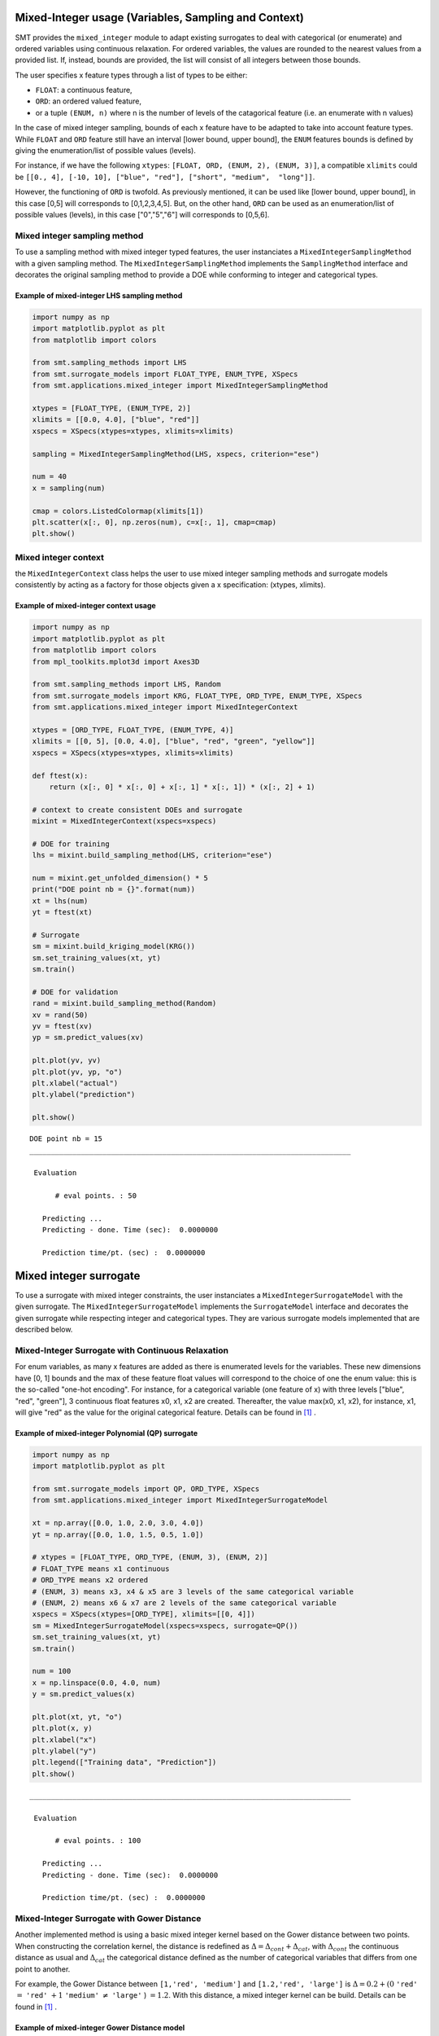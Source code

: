 .. _Mixed-Integer Sampling and and Variables Types Specifications: 

Mixed-Integer usage (Variables, Sampling and Context)
=====================================================

SMT provides the ``mixed_integer`` module to adapt existing surrogates to deal with categorical (or enumerate) and ordered variables using continuous relaxation.
For ordered variables, the values are rounded to the nearest values from a provided list. If, instead, bounds are provided, the list will consist of all integers between those bounds.

The user specifies x feature types through a list of types to be either:

- ``FLOAT``: a continuous feature,
- ``ORD``: an ordered valued feature,
- or a tuple ``(ENUM, n)`` where n is the number of levels of the catagorical feature (i.e. an enumerate with n values)

In the case of mixed integer sampling, bounds of each x feature have to be adapted to take into account feature types. While ``FLOAT`` and ``ORD`` feature still have an interval [lower bound, upper bound], the ``ENUM`` features bounds is defined by giving the enumeration/list of possible values (levels). 

For instance, if we have the following ``xtypes``: ``[FLOAT, ORD, (ENUM, 2), (ENUM, 3)]``, a compatible ``xlimits`` could be ``[[0., 4], [-10, 10], ["blue", "red"], ["short", "medium",  "long"]]``.

However, the functioning of ``ORD`` is twofold. As previously mentioned, it can be used like [lower bound, upper bound], in this case [0,5] will corresponds to [0,1,2,3,4,5]. But, on the other hand, ``ORD`` can be used as an enumeration/list of possible values (levels), in this case ["0","5","6"] will corresponds to [0,5,6].


Mixed integer sampling method
-----------------------------

To use a sampling method with mixed integer typed features, the user instanciates a ``MixedIntegerSamplingMethod`` with a given sampling method.
The ``MixedIntegerSamplingMethod`` implements the ``SamplingMethod`` interface and decorates the original sampling method to provide a DOE while conforming to integer and categorical types.

Example of mixed-integer LHS sampling method
^^^^^^^^^^^^^^^^^^^^^^^^^^^^^^^^^^^^^^^^^^^^

.. code-block:: python

  import numpy as np
  import matplotlib.pyplot as plt
  from matplotlib import colors
  
  from smt.sampling_methods import LHS
  from smt.surrogate_models import FLOAT_TYPE, ENUM_TYPE, XSpecs
  from smt.applications.mixed_integer import MixedIntegerSamplingMethod
  
  xtypes = [FLOAT_TYPE, (ENUM_TYPE, 2)]
  xlimits = [[0.0, 4.0], ["blue", "red"]]
  xspecs = XSpecs(xtypes=xtypes, xlimits=xlimits)
  
  sampling = MixedIntegerSamplingMethod(LHS, xspecs, criterion="ese")
  
  num = 40
  x = sampling(num)
  
  cmap = colors.ListedColormap(xlimits[1])
  plt.scatter(x[:, 0], np.zeros(num), c=x[:, 1], cmap=cmap)
  plt.show()
  
.. figure:: mixed_integer_TestMixedInteger_run_mixed_integer_lhs_example.png
  :scale: 80 %
  :align: center

Mixed integer context
---------------------

the ``MixedIntegerContext`` class helps the user to use mixed integer sampling methods and surrogate models consistently by acting as a factory for those objects given a x specification: (xtypes, xlimits). 

  .. autoclass:: smt.applications.mixed_integer.MixedIntegerContext

  .. automethod:: smt.applications.mixed_integer.MixedIntegerContext.__init__

  .. automethod:: smt.applications.mixed_integer.MixedIntegerContext.build_sampling_method

  .. automethod:: smt.applications.mixed_integer.MixedIntegerContext.build_surrogate_model

  .. automethod:: smt.applications.mixed_integer.MixedIntegerContext.cast_to_discrete_values

  .. automethod:: smt.applications.mixed_integer.MixedIntegerContext.fold_with_enum_index

  .. automethod:: smt.applications.mixed_integer.MixedIntegerContext.unfold_with_enum_mask

  .. automethod:: smt.applications.mixed_integer.MixedIntegerContext.cast_to_mixed_integer

  .. automethod:: smt.applications.mixed_integer.MixedIntegerContext.cast_to_enum_value

Example of mixed-integer context usage
^^^^^^^^^^^^^^^^^^^^^^^^^^^^^^^^^^^^^^

.. code-block:: python

  import numpy as np
  import matplotlib.pyplot as plt
  from matplotlib import colors
  from mpl_toolkits.mplot3d import Axes3D
  
  from smt.sampling_methods import LHS, Random
  from smt.surrogate_models import KRG, FLOAT_TYPE, ORD_TYPE, ENUM_TYPE, XSpecs
  from smt.applications.mixed_integer import MixedIntegerContext
  
  xtypes = [ORD_TYPE, FLOAT_TYPE, (ENUM_TYPE, 4)]
  xlimits = [[0, 5], [0.0, 4.0], ["blue", "red", "green", "yellow"]]
  xspecs = XSpecs(xtypes=xtypes, xlimits=xlimits)
  
  def ftest(x):
      return (x[:, 0] * x[:, 0] + x[:, 1] * x[:, 1]) * (x[:, 2] + 1)
  
  # context to create consistent DOEs and surrogate
  mixint = MixedIntegerContext(xspecs=xspecs)
  
  # DOE for training
  lhs = mixint.build_sampling_method(LHS, criterion="ese")
  
  num = mixint.get_unfolded_dimension() * 5
  print("DOE point nb = {}".format(num))
  xt = lhs(num)
  yt = ftest(xt)
  
  # Surrogate
  sm = mixint.build_kriging_model(KRG())
  sm.set_training_values(xt, yt)
  sm.train()
  
  # DOE for validation
  rand = mixint.build_sampling_method(Random)
  xv = rand(50)
  yv = ftest(xv)
  yp = sm.predict_values(xv)
  
  plt.plot(yv, yv)
  plt.plot(yv, yp, "o")
  plt.xlabel("actual")
  plt.ylabel("prediction")
  
  plt.show()
  
::

  DOE point nb = 15
  ___________________________________________________________________________
     
   Evaluation
     
        # eval points. : 50
     
     Predicting ...
     Predicting - done. Time (sec):  0.0000000
     
     Prediction time/pt. (sec) :  0.0000000
     
  
.. figure:: mixed_integer_TestMixedInteger_run_mixed_integer_context_example.png
  :scale: 80 %
  :align: center


.. _Mixed-Integer Surrogates:

Mixed integer surrogate
=======================

To use a surrogate with mixed integer constraints, the user instanciates a ``MixedIntegerSurrogateModel`` with the given surrogate.
The ``MixedIntegerSurrogateModel`` implements the ``SurrogateModel`` interface  and decorates the given surrogate while respecting integer and categorical types.
They are various surrogate models implemented that are described below.

Mixed-Integer Surrogate with Continuous Relaxation
--------------------------------------------------

For enum variables, as many x features are added as there is enumerated levels for the variables. These new dimensions have [0, 1] bounds and the max of these feature float values will correspond to the choice of one the enum value: this is the so-called "one-hot encoding".
For instance, for a categorical variable (one feature of x) with three levels ["blue", "red", "green"], 3 continuous float features x0, x1, x2 are created. Thereafter, the value max(x0, x1, x2), for instance, x1, will give "red" as the value for the original categorical feature. Details can be found in [1]_ .


Example of mixed-integer Polynomial (QP) surrogate
^^^^^^^^^^^^^^^^^^^^^^^^^^^^^^^^^^^^^^^^^^^^^^^^^^

.. code-block:: python

  import numpy as np
  import matplotlib.pyplot as plt
  
  from smt.surrogate_models import QP, ORD_TYPE, XSpecs
  from smt.applications.mixed_integer import MixedIntegerSurrogateModel
  
  xt = np.array([0.0, 1.0, 2.0, 3.0, 4.0])
  yt = np.array([0.0, 1.0, 1.5, 0.5, 1.0])
  
  # xtypes = [FLOAT_TYPE, ORD_TYPE, (ENUM, 3), (ENUM, 2)]
  # FLOAT_TYPE means x1 continuous
  # ORD_TYPE means x2 ordered
  # (ENUM, 3) means x3, x4 & x5 are 3 levels of the same categorical variable
  # (ENUM, 2) means x6 & x7 are 2 levels of the same categorical variable
  xspecs = XSpecs(xtypes=[ORD_TYPE], xlimits=[[0, 4]])
  sm = MixedIntegerSurrogateModel(xspecs=xspecs, surrogate=QP())
  sm.set_training_values(xt, yt)
  sm.train()
  
  num = 100
  x = np.linspace(0.0, 4.0, num)
  y = sm.predict_values(x)
  
  plt.plot(xt, yt, "o")
  plt.plot(x, y)
  plt.xlabel("x")
  plt.ylabel("y")
  plt.legend(["Training data", "Prediction"])
  plt.show()
  
::

  ___________________________________________________________________________
     
   Evaluation
     
        # eval points. : 100
     
     Predicting ...
     Predicting - done. Time (sec):  0.0000000
     
     Prediction time/pt. (sec) :  0.0000000
     
  
.. figure:: mixed_integer_TestMixedInteger_run_mixed_integer_qp_example.png
  :scale: 80 %
  :align: center


Mixed-Integer Surrogate with Gower Distance
-------------------------------------------

Another implemented method is using a basic mixed integer kernel based on the Gower distance between two points.
When constructing the correlation kernel, the distance is redefined as :math:`\Delta= \Delta_{cont} + \Delta_{cat}`, with :math:`\Delta_{cont}` the continuous distance as usual and :math:`\Delta_ {cat}` the categorical distance defined as the number of categorical variables that differs from one point to another.

For example, the Gower Distance between ``[1,'red', 'medium']`` and ``[1.2,'red', 'large']`` is :math:`\Delta= 0.2+ (0` ``'red'`` :math:`=` ``'red'`` :math:`+ 1` ``'medium'`` :math:`\neq` ``'large'``  ) :math:`=1.2`.
With this distance, a mixed integer kernel can be build. Details can be found in [1]_ .

Example of mixed-integer Gower Distance model
^^^^^^^^^^^^^^^^^^^^^^^^^^^^^^^^^^^^^^^^^^^^^

.. code-block:: python

  import numpy as np
  import matplotlib.pyplot as plt
  
  from smt.surrogate_models import (
      KRG,
      ENUM_TYPE,
      FLOAT_TYPE,
      XSpecs,
      GOWER_KERNEL,
  )
  from smt.applications.mixed_integer import MixedIntegerKrigingModel
  
  xt1 = np.array([[0, 0.0], [0, 2.0], [0, 4.0]])
  xt2 = np.array([[1, 0.0], [1, 2.0], [1, 3.0]])
  xt3 = np.array([[2, 1.0], [2, 2.0], [2, 4.0]])
  
  xt = np.concatenate((xt1, xt2, xt3), axis=0)
  xt[:, 1] = xt[:, 1].astype(np.float64)
  yt1 = np.array([0.0, 9.0, 16.0])
  yt2 = np.array([0.0, -4, -13.0])
  yt3 = np.array([-10, 3, 11.0])
  
  yt = np.concatenate((yt1, yt2, yt3), axis=0)
  xlimits = [["Blue", "Red", "Green"], [0.0, 4.0]]
  xtypes = [(ENUM_TYPE, 3), FLOAT_TYPE]
  xspecs = XSpecs(xtypes=xtypes, xlimits=xlimits)
  # Surrogate
  sm = MixedIntegerKrigingModel(
      surrogate=KRG(
          xspecs=xspecs,
          categorical_kernel=GOWER_KERNEL,
          theta0=[1e-1],
          corr="squar_exp",
          n_start=20,
      ),
  )
  sm.set_training_values(xt, yt)
  sm.train()
  
  # DOE for validation
  n = 100
  x_cat1 = []
  x_cat2 = []
  x_cat3 = []
  
  for i in range(n):
      x_cat1.append(0)
      x_cat2.append(1)
      x_cat3.append(2)
  
  x_cont = np.linspace(0.0, 4.0, n)
  x1 = np.concatenate(
      (np.asarray(x_cat1).reshape(-1, 1), x_cont.reshape(-1, 1)), axis=1
  )
  x2 = np.concatenate(
      (np.asarray(x_cat2).reshape(-1, 1), x_cont.reshape(-1, 1)), axis=1
  )
  x3 = np.concatenate(
      (np.asarray(x_cat3).reshape(-1, 1), x_cont.reshape(-1, 1)), axis=1
  )
  
  y1 = sm.predict_values(x1)
  y2 = sm.predict_values(x2)
  y3 = sm.predict_values(x3)
  
  # estimated variance
  s2_1 = sm.predict_variances(x1)
  s2_2 = sm.predict_variances(x2)
  s2_3 = sm.predict_variances(x3)
  
  fig, axs = plt.subplots(3, figsize=(8, 6))
  
  axs[0].plot(xt1[:, 1].astype(np.float64), yt1, "o", linestyle="None")
  axs[0].plot(x_cont, y1, color="Blue")
  axs[0].fill_between(
      np.ravel(x_cont),
      np.ravel(y1 - 3 * np.sqrt(s2_1)),
      np.ravel(y1 + 3 * np.sqrt(s2_1)),
      color="lightgrey",
  )
  axs[0].set_xlabel("x")
  axs[0].set_ylabel("y")
  axs[0].legend(
      ["Training data", "Prediction", "Confidence Interval 99%"],
      loc="upper left",
      bbox_to_anchor=[0, 1],
  )
  axs[1].plot(
      xt2[:, 1].astype(np.float64), yt2, marker="o", color="r", linestyle="None"
  )
  axs[1].plot(x_cont, y2, color="Red")
  axs[1].fill_between(
      np.ravel(x_cont),
      np.ravel(y2 - 3 * np.sqrt(s2_2)),
      np.ravel(y2 + 3 * np.sqrt(s2_2)),
      color="lightgrey",
  )
  axs[1].set_xlabel("x")
  axs[1].set_ylabel("y")
  axs[1].legend(
      ["Training data", "Prediction", "Confidence Interval 99%"],
      loc="upper left",
      bbox_to_anchor=[0, 1],
  )
  axs[2].plot(
      xt3[:, 1].astype(np.float64), yt3, marker="o", color="r", linestyle="None"
  )
  axs[2].plot(x_cont, y3, color="Green")
  axs[2].fill_between(
      np.ravel(x_cont),
      np.ravel(y3 - 3 * np.sqrt(s2_3)),
      np.ravel(y3 + 3 * np.sqrt(s2_3)),
      color="lightgrey",
  )
  axs[2].set_xlabel("x")
  axs[2].set_ylabel("y")
  axs[2].legend(
      ["Training data", "Prediction", "Confidence Interval 99%"],
      loc="upper left",
      bbox_to_anchor=[0, 1],
  )
  plt.tight_layout()
  plt.show()
  
::

  ___________________________________________________________________________
     
   Evaluation
     
        # eval points. : 100
     
     Predicting ...
     Predicting - done. Time (sec):  0.0069809
     
     Prediction time/pt. (sec) :  0.0000698
     
  ___________________________________________________________________________
     
   Evaluation
     
        # eval points. : 100
     
     Predicting ...
     Predicting - done. Time (sec):  0.0069809
     
     Prediction time/pt. (sec) :  0.0000698
     
  ___________________________________________________________________________
     
   Evaluation
     
        # eval points. : 100
     
     Predicting ...
     Predicting - done. Time (sec):  0.0079787
     
     Prediction time/pt. (sec) :  0.0000798
     
  
.. figure:: mixed_integer_TestMixedInteger_run_mixed_gower_example.png
  :scale: 80	 %
  :align: center



Mixed-Integer Surrogate with Group Kernel (Homoscedastic Hypersphere)
---------------------------------------------------------------------

This surrogate model consider that the correlation kernel between the levels of a given variable is a symmetric positive definite matrix. The latter matrix is estimated through an hypersphere parametrization depending on several hyperparameters. To finish with, the data correlation matrix is build as the product of the correlation matrices over the various variables. Details can be found in [1]_ . Note that this model is the only one to consider negative correlations between levels ("blue" can be correlated negatively to "red").

Example of mixed-integer Homoscedastic Hypersphere model
^^^^^^^^^^^^^^^^^^^^^^^^^^^^^^^^^^^^^^^^^^^^^^^^^^^^^^^^

.. code-block:: python

  import numpy as np
  import matplotlib.pyplot as plt
  
  from smt.surrogate_models import (
      KRG,
      ENUM_TYPE,
      FLOAT_TYPE,
      XSpecs,
      HOMO_HSPHERE_KERNEL,
  )
  from smt.applications.mixed_integer import MixedIntegerKrigingModel
  
  xt1 = np.array([[0, 0.0], [0, 2.0], [0, 4.0]])
  xt2 = np.array([[1, 0.0], [1, 2.0], [1, 3.0]])
  xt3 = np.array([[2, 1.0], [2, 2.0], [2, 4.0]])
  
  xt = np.concatenate((xt1, xt2, xt3), axis=0)
  xt[:, 1] = xt[:, 1].astype(np.float64)
  yt1 = np.array([0.0, 9.0, 16.0])
  yt2 = np.array([0.0, -4, -13.0])
  yt3 = np.array([-10, 3, 11.0])
  
  yt = np.concatenate((yt1, yt2, yt3), axis=0)
  xlimits = [["Blue", "Red", "Green"], [0.0, 4.0]]
  xtypes = [(ENUM_TYPE, 3), FLOAT_TYPE]
  xspecs = XSpecs(xtypes=xtypes, xlimits=xlimits)
  # Surrogate
  sm = MixedIntegerKrigingModel(
      surrogate=KRG(
          xspecs=xspecs,
          categorical_kernel=HOMO_HSPHERE_KERNEL,
          theta0=[1e-1],
          corr="squar_exp",
          n_start=20,
      ),
  )
  sm.set_training_values(xt, yt)
  sm.train()
  
  # DOE for validation
  n = 100
  x_cat1 = []
  x_cat2 = []
  x_cat3 = []
  
  for i in range(n):
      x_cat1.append(0)
      x_cat2.append(1)
      x_cat3.append(2)
  
  x_cont = np.linspace(0.0, 4.0, n)
  x1 = np.concatenate(
      (np.asarray(x_cat1).reshape(-1, 1), x_cont.reshape(-1, 1)), axis=1
  )
  x2 = np.concatenate(
      (np.asarray(x_cat2).reshape(-1, 1), x_cont.reshape(-1, 1)), axis=1
  )
  x3 = np.concatenate(
      (np.asarray(x_cat3).reshape(-1, 1), x_cont.reshape(-1, 1)), axis=1
  )
  
  y1 = sm.predict_values(x1)
  y2 = sm.predict_values(x2)
  y3 = sm.predict_values(x3)
  
  # estimated variance
  s2_1 = sm.predict_variances(x1)
  s2_2 = sm.predict_variances(x2)
  s2_3 = sm.predict_variances(x3)
  
  fig, axs = plt.subplots(3, figsize=(8, 6))
  
  axs[0].plot(xt1[:, 1].astype(np.float64), yt1, "o", linestyle="None")
  axs[0].plot(x_cont, y1, color="Blue")
  axs[0].fill_between(
      np.ravel(x_cont),
      np.ravel(y1 - 3 * np.sqrt(s2_1)),
      np.ravel(y1 + 3 * np.sqrt(s2_1)),
      color="lightgrey",
  )
  axs[0].set_xlabel("x")
  axs[0].set_ylabel("y")
  axs[0].legend(
      ["Training data", "Prediction", "Confidence Interval 99%"],
      loc="upper left",
      bbox_to_anchor=[0, 1],
  )
  axs[1].plot(
      xt2[:, 1].astype(np.float64), yt2, marker="o", color="r", linestyle="None"
  )
  axs[1].plot(x_cont, y2, color="Red")
  axs[1].fill_between(
      np.ravel(x_cont),
      np.ravel(y2 - 3 * np.sqrt(s2_2)),
      np.ravel(y2 + 3 * np.sqrt(s2_2)),
      color="lightgrey",
  )
  axs[1].set_xlabel("x")
  axs[1].set_ylabel("y")
  axs[1].legend(
      ["Training data", "Prediction", "Confidence Interval 99%"],
      loc="upper left",
      bbox_to_anchor=[0, 1],
  )
  axs[2].plot(
      xt3[:, 1].astype(np.float64), yt3, marker="o", color="r", linestyle="None"
  )
  axs[2].plot(x_cont, y3, color="Green")
  axs[2].fill_between(
      np.ravel(x_cont),
      np.ravel(y3 - 3 * np.sqrt(s2_3)),
      np.ravel(y3 + 3 * np.sqrt(s2_3)),
      color="lightgrey",
  )
  axs[2].set_xlabel("x")
  axs[2].set_ylabel("y")
  axs[2].legend(
      ["Training data", "Prediction", "Confidence Interval 99%"],
      loc="upper left",
      bbox_to_anchor=[0, 1],
  )
  plt.tight_layout()
  plt.show()
  
::

  ___________________________________________________________________________
     
   Evaluation
     
        # eval points. : 100
     
     Predicting ...
     Predicting - done. Time (sec):  0.0089760
     
     Prediction time/pt. (sec) :  0.0000898
     
  ___________________________________________________________________________
     
   Evaluation
     
        # eval points. : 100
     
     Predicting ...
     Predicting - done. Time (sec):  0.0089762
     
     Prediction time/pt. (sec) :  0.0000898
     
  ___________________________________________________________________________
     
   Evaluation
     
        # eval points. : 100
     
     Predicting ...
     Predicting - done. Time (sec):  0.0089760
     
     Prediction time/pt. (sec) :  0.0000898
     
  
.. figure:: mixed_integer_TestMixedInteger_run_mixed_homo_hyp_example.png
  :scale: 80	 %
  :align: center
 	

Mixed-Integer Surrogate with Exponential Homoscedastic Hypersphere
------------------------------------------------------------------

This surrogate model also consider that the correlation kernel between the levels of a given variable is a symmetric positive definite matrix. The latter matrix is estimated through an hypersphere parametrization depending on several hyperparameters. Thereafter, an exponential kernel is applied to the matrix. To finish with, the data correlation matrix is build as the product of the correlation matrices over the various variables. Therefore, this model could not model negative correlation and only works with absolute exponential and Gaussian kernels. Details can be found in [1]_ .

Example of mixed-integer Exponential Homoscedastic Hypersphere model
^^^^^^^^^^^^^^^^^^^^^^^^^^^^^^^^^^^^^^^^^^^^^^^^^^^^^^^^^^^^^^^^^^^^

.. code-block:: python

  import numpy as np
  import matplotlib.pyplot as plt
  
  from smt.surrogate_models import (
      KRG,
      ENUM_TYPE,
      FLOAT_TYPE,
      XSpecs,
      EXP_HOMO_HSPHERE_KERNEL,
  )
  from smt.applications.mixed_integer import MixedIntegerKrigingModel
  
  xt1 = np.array([[0, 0.0], [0, 2.0], [0, 4.0]])
  xt2 = np.array([[1, 0.0], [1, 2.0], [1, 3.0]])
  xt3 = np.array([[2, 1.0], [2, 2.0], [2, 4.0]])
  
  xt = np.concatenate((xt1, xt2, xt3), axis=0)
  xt[:, 1] = xt[:, 1].astype(np.float64)
  yt1 = np.array([0.0, 9.0, 16.0])
  yt2 = np.array([0.0, -4, -13.0])
  yt3 = np.array([-10, 3, 11.0])
  
  yt = np.concatenate((yt1, yt2, yt3), axis=0)
  xlimits = [["Blue", "Red", "Green"], [0.0, 4.0]]
  xtypes = [(ENUM_TYPE, 3), FLOAT_TYPE]
  xspecs = XSpecs(xtypes=xtypes, xlimits=xlimits)
  # Surrogate
  sm = MixedIntegerKrigingModel(
      surrogate=KRG(
          xspecs=xspecs,
          theta0=[1e-1],
          corr="squar_exp",
          n_start=20,
          categorical_kernel=EXP_HOMO_HSPHERE_KERNEL,
      ),
  )
  sm.set_training_values(xt, yt)
  sm.train()
  
  # DOE for validation
  n = 100
  x_cat1 = []
  x_cat2 = []
  x_cat3 = []
  
  for i in range(n):
      x_cat1.append(0)
      x_cat2.append(1)
      x_cat3.append(2)
  
  x_cont = np.linspace(0.0, 4.0, n)
  x1 = np.concatenate(
      (np.asarray(x_cat1).reshape(-1, 1), x_cont.reshape(-1, 1)), axis=1
  )
  x2 = np.concatenate(
      (np.asarray(x_cat2).reshape(-1, 1), x_cont.reshape(-1, 1)), axis=1
  )
  x3 = np.concatenate(
      (np.asarray(x_cat3).reshape(-1, 1), x_cont.reshape(-1, 1)), axis=1
  )
  
  y1 = sm.predict_values(x1)
  y2 = sm.predict_values(x2)
  y3 = sm.predict_values(x3)
  
  # estimated variance
  s2_1 = sm.predict_variances(x1)
  s2_2 = sm.predict_variances(x2)
  s2_3 = sm.predict_variances(x3)
  
  fig, axs = plt.subplots(3, figsize=(8, 6))
  
  axs[0].plot(xt1[:, 1].astype(np.float64), yt1, "o", linestyle="None")
  axs[0].plot(x_cont, y1, color="Blue")
  axs[0].fill_between(
      np.ravel(x_cont),
      np.ravel(y1 - 3 * np.sqrt(s2_1)),
      np.ravel(y1 + 3 * np.sqrt(s2_1)),
      color="lightgrey",
  )
  axs[0].set_xlabel("x")
  axs[0].set_ylabel("y")
  axs[0].legend(
      ["Training data", "Prediction", "Confidence Interval 99%"],
      loc="upper left",
      bbox_to_anchor=[0, 1],
  )
  axs[1].plot(
      xt2[:, 1].astype(np.float64), yt2, marker="o", color="r", linestyle="None"
  )
  axs[1].plot(x_cont, y2, color="Red")
  axs[1].fill_between(
      np.ravel(x_cont),
      np.ravel(y2 - 3 * np.sqrt(s2_2)),
      np.ravel(y2 + 3 * np.sqrt(s2_2)),
      color="lightgrey",
  )
  axs[1].set_xlabel("x")
  axs[1].set_ylabel("y")
  axs[1].legend(
      ["Training data", "Prediction", "Confidence Interval 99%"],
      loc="upper left",
      bbox_to_anchor=[0, 1],
  )
  axs[2].plot(
      xt3[:, 1].astype(np.float64), yt3, marker="o", color="r", linestyle="None"
  )
  axs[2].plot(x_cont, y3, color="Green")
  axs[2].fill_between(
      np.ravel(x_cont),
      np.ravel(y3 - 3 * np.sqrt(s2_3)),
      np.ravel(y3 + 3 * np.sqrt(s2_3)),
      color="lightgrey",
  )
  axs[2].set_xlabel("x")
  axs[2].set_ylabel("y")
  axs[2].legend(
      ["Training data", "Prediction", "Confidence Interval 99%"],
      loc="upper left",
      bbox_to_anchor=[0, 1],
  )
  plt.tight_layout()
  plt.show()
  
::

  ___________________________________________________________________________
     
   Evaluation
     
        # eval points. : 100
     
     Predicting ...
     Predicting - done. Time (sec):  0.0089753
     
     Prediction time/pt. (sec) :  0.0000898
     
  ___________________________________________________________________________
     
   Evaluation
     
        # eval points. : 100
     
     Predicting ...
     Predicting - done. Time (sec):  0.0089767
     
     Prediction time/pt. (sec) :  0.0000898
     
  ___________________________________________________________________________
     
   Evaluation
     
        # eval points. : 100
     
     Predicting ...
     Predicting - done. Time (sec):  0.0089762
     
     Prediction time/pt. (sec) :  0.0000898
     
  
.. figure:: mixed_integer_TestMixedInteger_run_mixed_homo_gaussian_example.png
  :scale: 80	 %
  :align: center


References
----------

.. [1] Saves, P. and Diouane, Y. and Bartoli, N. and Lefebvre, T. and Morlier, J. (2022). A general square exponential kernel to handle mixed-categorical variables for Gaussian process. AIAA Aviation 2022 Forum. 
